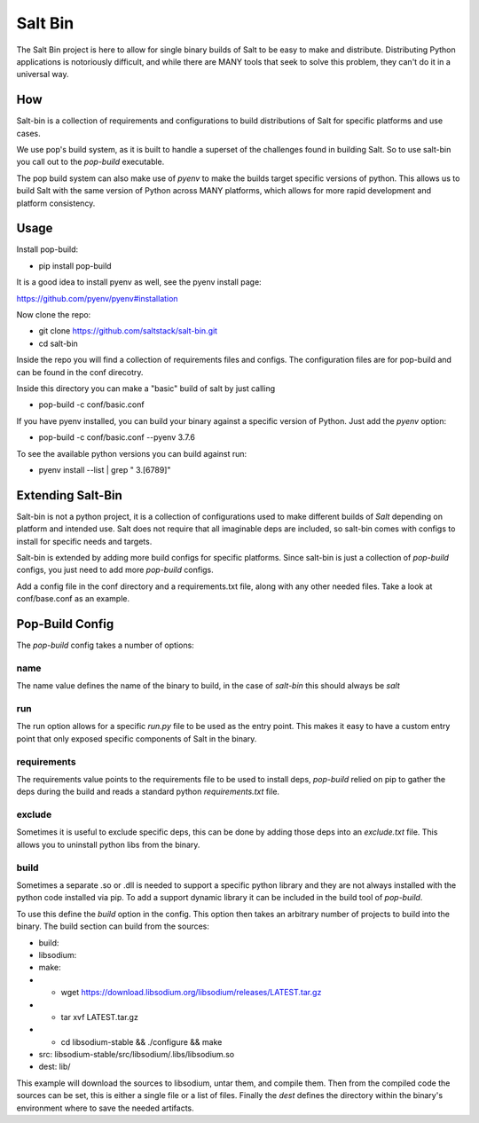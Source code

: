 ========
Salt Bin
========

The Salt Bin project is here to allow for single binary builds of Salt
to be easy to make and distribute. Distributing Python applications is
notoriously difficult, and while there are MANY tools that seek to solve
this problem, they can't do it in a universal way.

How
====

Salt-bin is a collection of requirements and configurations to build
distributions of Salt for specific platforms and use cases.

We use pop's build system, as it is built to handle a superset of the
challenges found in building Salt. So to use salt-bin you call out to
the `pop-build` executable.

The pop build system can also make use of `pyenv` to make the builds
target specific versions of python. This allows us to build Salt with
the same version of Python across MANY platforms, which allows for
more rapid development and platform consistency.

Usage
=====

Install pop-build:

* pip install pop-build

It is a good idea to install pyenv as well, see the pyenv install page:

https://github.com/pyenv/pyenv#installation

Now clone the repo:

* git clone https://github.com/saltstack/salt-bin.git
* cd salt-bin

Inside the repo you will find a collection of requirements files and configs.
The configuration files are for pop-build and can be found in the conf direcotry.

Inside this directory you can make a "basic" build of salt by just calling

* pop-build -c conf/basic.conf

If you have pyenv installed, you can build your binary against a specific version
of Python. Just add the `pyenv` option:

* pop-build -c conf/basic.conf --pyenv 3.7.6

To see the available python versions you can build against run:

* pyenv install --list | grep " 3\.[6789]"

Extending Salt-Bin
==================

Salt-bin is not a python project, it is a collection of configurations used to
make different builds of `Salt` depending on platform and intended use. Salt
does not require that all imaginable deps are included, so salt-bin comes with
configs to install for specific needs and targets.

Salt-bin is extended by adding more build configs for specific platforms. Since
salt-bin is just a collection of `pop-build` configs, you just need to add more
`pop-build` configs.

Add a config file in the conf directory and a requirements.txt file, along with
any other needed files. Take a look at conf/base.conf as an example.

Pop-Build Config
================

The `pop-build` config takes a number of options:

name
----

The name value defines the name of the binary to build, in the case of `salt-bin`
this should always be `salt`

run
----

The run option allows for a specific `run.py` file to be used as the entry point. This
makes it easy to have a custom entry point that only exposed specific components of
Salt in the binary.

requirements
------------

The requirements value points to the requirements file to be used to install deps,
`pop-build` relied on pip to gather the deps during the build and reads a standard
python `requirements.txt` file.

exclude
-------

Sometimes it is useful to exclude specific deps, this can be done by adding those
deps into an `exclude.txt` file. This allows you to uninstall python libs from the
binary.

build
-----

Sometimes a separate .so or .dll is needed to support a specific python library and
they are not always installed with the python code installed via pip. To add a
support dynamic library it can be included in the build tool of `pop-build`.

To use this define the `build` option in the config. This option then takes
an arbitrary number of projects to build into the binary. The build section
can build from the sources:

* build:
*   libsodium:
*     make:
*         - wget https://download.libsodium.org/libsodium/releases/LATEST.tar.gz
*         - tar xvf LATEST.tar.gz
*         - cd libsodium-stable && ./configure && make
*     src: libsodium-stable/src/libsodium/.libs/libsodium.so
*     dest: lib/

This example will download the sources to libsodium, untar them, and compile them.
Then from the compiled code the sources can be set, this is either a single file
or a list of files. Finally the `dest` defines the directory within the binary's
environment where to save the needed artifacts.
